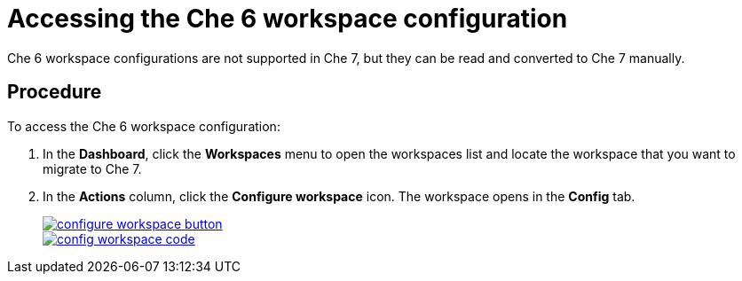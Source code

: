 // converting-a-che-6-workspace-to-a-che-7-devfile

[id="accessing-the-che-6-workspace-configuration_{context}"]
= Accessing the Che 6 workspace configuration

Che 6 workspace configurations are not supported in Che 7, but they can be read and converted to Che 7 manually.

[discrete]
== Procedure

To access the Che 6 workspace configuration:

. In the *Dashboard*, click the *Workspaces* menu to open the workspaces list and locate the workspace that you want to migrate to Che 7.
. In the *Actions* column, click the *Configure workspace* icon. The workspace opens in the *Config* tab.
+
image::workspaces/configure-workspace-button.png[link="{imagesdir}/workspaces/configure-workspace-button.png"]
+
image::workspaces/config-workspace-code.png[link="{imagesdir}/workspaces/config-workspace-code.png"]
